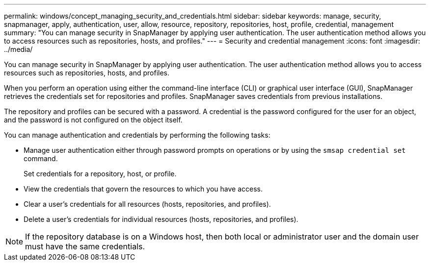 ---
permalink: windows/concept_managing_security_and_credentials.html
sidebar: sidebar
keywords: manage, security, snapmanager, apply, authentication, user, allow, resource, repository, repositories, host, profile, credential, management
summary: "You can manage security in SnapManager by applying user authentication. The user authentication method allows you to access resources such as repositories, hosts, and profiles."
---
= Security and credential management
:icons: font
:imagesdir: ../media/

[.lead]
You can manage security in SnapManager by applying user authentication. The user authentication method allows you to access resources such as repositories, hosts, and profiles.

When you perform an operation using either the command-line interface (CLI) or graphical user interface (GUI), SnapManager retrieves the credentials set for repositories and profiles. SnapManager saves credentials from previous installations.

The repository and profiles can be secured with a password. A credential is the password configured for the user for an object, and the password is not configured on the object itself.

You can manage authentication and credentials by performing the following tasks:

* Manage user authentication either through password prompts on operations or by using the `smsap credential set` command.
+
Set credentials for a repository, host, or profile.

* View the credentials that govern the resources to which you have access.
* Clear a user's credentials for all resources (hosts, repositories, and profiles).
* Delete a user's credentials for individual resources (hosts, repositories, and profiles).

NOTE: If the repository database is on a Windows host, then both local or administrator user and the domain user must have the same credentials.
